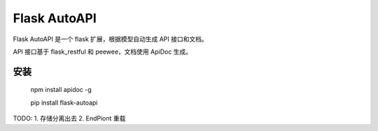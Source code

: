 =============
Flask AutoAPI
=============
Flask AutoAPI 是一个 flask 扩展，根据模型自动生成 API 接口和文档。

API 接口基于 flask_restful 和 peewee，文档使用 ApiDoc 生成。


安装
=============
    npm install apidoc -g
    
    pip install flask-autoapi


TODO:
1. 存储分离出去
2. EndPiont 重载